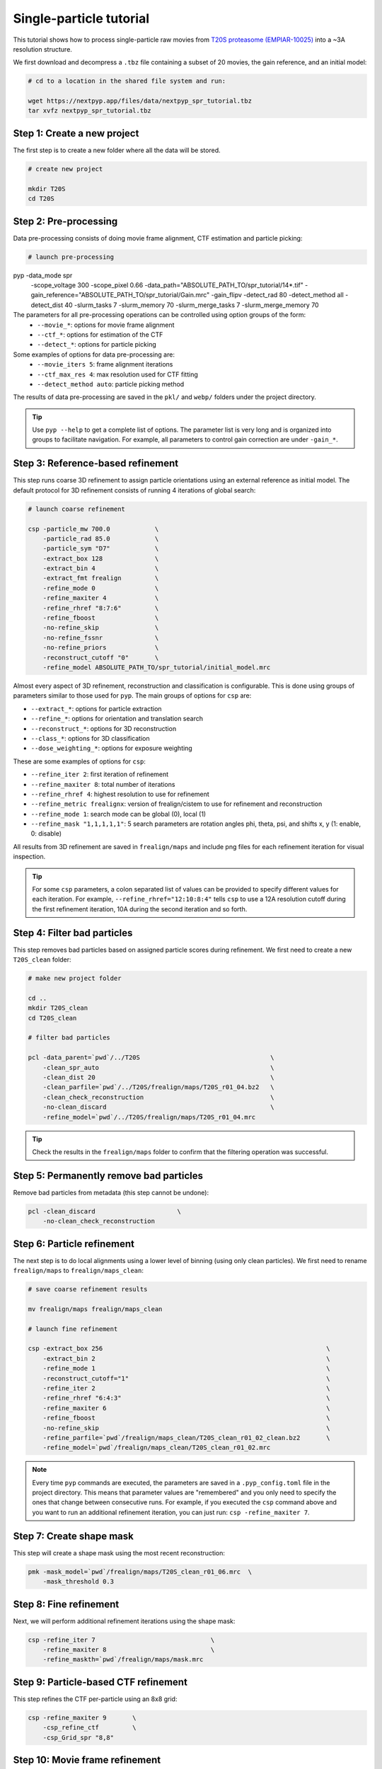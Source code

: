 ========================
Single-particle tutorial
========================

This tutorial shows how to process single-particle raw movies from `T20S proteasome (EMPIAR-10025) <https://www.ebi.ac.uk/empiar/EMPIAR-10025/>`_ into a ~3A resolution structure.

We first download and decompress a ``.tbz`` file containing a subset of 20 movies, the gain reference, and an initial model:

.. code-block:: bash

  # cd to a location in the shared file system and run:

  wget https://nextpyp.app/files/data/nextpyp_spr_tutorial.tbz
  tar xvfz nextpyp_spr_tutorial.tbz


Step 1: Create a new project
============================

The first step is to create a new folder where all the data will be stored.

.. code-block:: bash

    # create new project

    mkdir T20S
    cd T20S

Step 2: Pre-processing
======================

Data pre-processing consists of doing movie frame alignment, CTF estimation and particle picking:

.. code-block:: bash

    # launch pre-processing

pyp -data_mode spr                                               \
        -scope_voltage 300                                       \
        -scope_pixel 0.66                                        \
        -data_path="ABSOLUTE_PATH_TO/spr_tutorial/14*.tif"       \
        -gain_reference="ABSOLUTE_PATH_TO/spr_tutorial/Gain.mrc" \
        -gain_flipv                                              \
        -detect_rad 80                                           \
        -detect_method all                                       \
        -detect_dist 40                                          \
        -slurm_tasks 7                                           \
        -slurm_memory 70                                         \
        -slurm_merge_tasks 7                                     \
        -slurm_merge_memory 70


The parameters for all pre-processing operations can be controlled using option groups of the form:
  - ``--movie_*``: options for movie frame alignment
  - ``--ctf_*``: options for estimation of the CTF
  - ``--detect_*``: options for particle picking

Some examples of options for data pre-processing are:
  - ``--movie_iters 5``: frame alignment iterations
  - ``--ctf_max_res 4``: max resolution used for CTF fitting
  - ``--detect_method auto``: particle picking method

The results of data pre-processing are saved in the ``pkl/`` and ``webp/`` folders under the project directory.

.. tip::
    Use ``pyp --help`` to get a complete list of options. The parameter list is very long and is organized into groups to facilitate navigation. For example, all parameters to control gain correction are under ``-gain_*``.

Step 3: Reference-based refinement
==================================

This step runs coarse 3D refinement to assign particle orientations using an external reference as initial model. The default protocol for 3D refinement consists of running 4 iterations of global search:

.. code-block:: bash

    # launch coarse refinement

    csp -particle_mw 700.0            \
        -particle_rad 85.0            \
        -particle_sym "D7"            \
        -extract_box 128              \
        -extract_bin 4                \
        -extract_fmt frealign         \
        -refine_mode 0                \
        -refine_maxiter 4             \
        -refine_rhref "8:7:6"         \
        -refine_fboost                \
        -no-refine_skip               \
        -no-refine_fssnr              \
        -no-refine_priors             \
        -reconstruct_cutoff "0"       \
        -refine_model ABSOLUTE_PATH_TO/spr_tutorial/initial_model.mrc

Almost every aspect of 3D refinement, reconstruction and classification is configurable. This is done using groups of parameters similar to those used for ``pyp``. The main groups of options for ``csp`` are: 

- ``--extract_*``: options for particle extraction
- ``--refine_*``: options for orientation and translation search
- ``--reconstruct_*``: options for 3D reconstruction
- ``--class_*``: options for 3D classification
- ``--dose_weighting_*``: options for exposure weighting

These are some examples of options for ``csp``:

- ``--refine_iter 2``: first iteration of refinement
- ``--refine_maxiter 8``: total number of iterations
- ``--refine_rhref 4``: highest resolution to use for refinement
- ``--refine_metric frealignx``: version of frealign/cistem to use for refinement and reconstruction
- ``--refine_mode 1``: search mode can be global (0), local (1)
- ``--refine_mask "1,1,1,1,1"``: 5 search parameters are rotation angles phi, theta, psi, and shifts x, y (1: enable, 0: disable) 

All results from 3D refinement are saved in ``frealign/maps`` and include png files for each refinement iteration for visual inspection.

.. tip::
    For some ``csp`` parameters, a colon separated list of values can be provided to specify different values for each iteration. For example, ``--refine_rhref="12:10:8:4"`` tells ``csp`` to use a 12A resolution cutoff during the first refinement iteration, 10A during the second iteration and so forth.

Step 4: Filter bad particles
============================

This step removes bad particles based on assigned particle scores during refinement. We first need to create a new ``T20S_clean`` folder:

.. code-block:: bash

    # make new project folder
    
    cd ..
    mkdir T20S_clean
    cd T20S_clean

    # filter bad particles

    pcl -data_parent=`pwd`/../T20S                                   \
        -clean_spr_auto                                              \
        -clean_dist 20                                               \
        -clean_parfile=`pwd`/../T20S/frealign/maps/T20S_r01_04.bz2   \
        -clean_check_reconstruction                                  \
        -no-clean_discard                                            \
        -refine_model=`pwd`/../T20S/frealign/maps/T20S_r01_04.mrc

.. tip::
    Check the results in the ``frealign/maps`` folder to confirm that the filtering operation was successful.

Step 5: Permanently remove bad particles
========================================

Remove bad particles from metadata (this step cannot be undone):

.. code-block:: bash

    pcl -clean_discard                      \
        -no-clean_check_reconstruction


Step 6: Particle refinement
===========================

The next step is to do local alignments using a lower level of binning (using only clean particles). We first need to rename ``frealign/maps`` to ``frealign/maps_clean``:

.. code-block:: bash

    # save coarse refinement results

    mv frealign/maps frealign/maps_clean

    # launch fine refinement

    csp -extract_box 256                                                            \
        -extract_bin 2                                                              \
        -refine_mode 1                                                              \
        -reconstruct_cutoff="1"                                                     \
        -refine_iter 2                                                              \
        -refine_rhref "6:4:3"                                                       \
        -refine_maxiter 6                                                           \
        -refine_fboost                                                              \
        -no-refine_skip                                                             \
        -refine_parfile=`pwd`/frealign/maps_clean/T20S_clean_r01_02_clean.bz2       \
        -refine_model=`pwd`/frealign/maps_clean/T20S_clean_r01_02.mrc

.. note::
    Every time ``pyp`` commands are executed, the parameters are saved in a ``.pyp_config.toml`` file in the project directory. This means that parameter values are "remembered" and you only need to specify the ones that change between consecutive runs. For example, if you executed the ``csp`` command above and you want to run an additional refinement iteration, you can just run: ``csp -refine_maxiter 7``.

Step 7: Create shape mask
=========================

This step will create a shape mask using the most recent reconstruction:

.. code-block:: bash

    pmk -mask_model=`pwd`/frealign/maps/T20S_clean_r01_06.mrc  \
        -mask_threshold 0.3

Step 8: Fine refinement
=======================

Next, we will perform additional refinement iterations using the shape mask:

.. code-block:: bash

    csp -refine_iter 7                               \
        -refine_maxiter 8                            \
        -refine_maskth=`pwd`/frealign/maps/mask.mrc


Step 9: Particle-based CTF refinement
=====================================

This step refines the CTF per-particle using an 8x8 grid:

.. code-block:: bash

    csp -refine_maxiter 9       \
        -csp_refine_ctf         \
        -csp_Grid_spr "8,8"

Step 10: Movie frame refinement
===============================

This step refines shifts for movie frames of each particle using the most recent 3D reconstruction as reference. We first need to rename ``frealign/maps`` to ``frealign/maps_fine``:

.. code-block:: bash

    # save fine refinement results

    mv frealign/maps frealign/maps_fine

    # launch frame refinement

    csp -extract_fmt frealign_local                                             \
        -refine_rhref "3.0"                                                     \
        -refine_iter 2                                                          \
        -refine_maxiter 3                                                       \
        -refine_skip                                                            \
        -refine_parfile=`pwd`/frealign/maps_fine/T20S_clean_r01_09.bz2          \
        -refine_model=`pwd`/frealign/maps_fine/T20S_clean_r01_09.mrc            \
        -csp_frame_refinement                                                   \
        -csp_UseImagesForRefinementMax 60                                       \
        -csp_transreg                                                           \
        -csp_spatial_sigma 15.0                                                 \
        -no-csp_refine_ctf

.. note::

    If the metadata associated with a given operation (e.g., frame alignment, CTF estimation, particle picking) already exists in the directory structure, that particular operation will be skipped and the information contained in the metadata will be used. If you change a parameter that affects CTF estimation for example, the metadata associated with the CTF will be deleted so it can be recomputed using the new settings. If you change a parameter that affects the frame alignment routine, the corresponding metadata will be deleted and the frames will be realigned using the new settings.

.. tip::

    A history of commands issued for each project is kept in the ``.pyp_history`` file.


Step 11: Dose weighting
=======================

This step performs per-frame dose-weighting to increase the contribution of high-quality frames:

.. code-block:: bash

    # launch dose-weighting reconstruction

    csp -extract_fmt frealign_local     \
        -dose_weighting_enable          \
        -dose_weighting_fraction 4      \
        -dose_weighting_transition 0.75 \
        -refine_iter 4                  \
        -refine_maxiter 4               \
        -no-csp_frame_refinement


Step 12: Particle refinement after frame alignment
==================================================

This step does additional 3D refinement using the drift-corrected particles and the dose-weighted reconstruction:

.. code-block:: bash

    # launch frame refinement

    csp -refine_iter 5                  \
        -refine_maxiter 5               \
        -no-refine_skip

Step 13: Map sharpening
=======================

The final step does masking, sharpening, and produces FSC resolution plots:

.. code-block:: bash

    psp -sharpen_input_map=`pwd`/frealign/frame/*_r01_half1.mrc  \
        -sharpen_automask_threshold 0.5                          \
        -sharpen_adhoc_bfac -50

.. note::

    Output maps and FSC plots will be saved in the ``frealign/maps`` folder.
